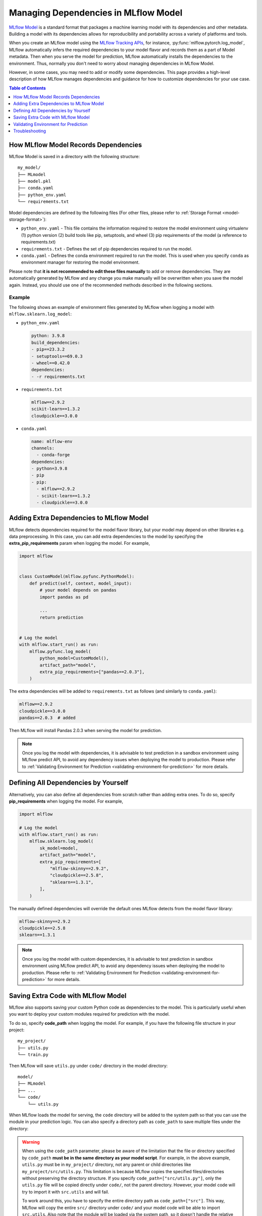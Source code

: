 Managing Dependencies in MLflow Model
=====================================

`MLflow Model <../models.html>`_ is a standard format that packages a machine learning model with its dependencies and other metadata.
Building a model with its dependencies allows for reproducibility and portability across a variety of platforms and tools.

When you create an MLflow model using the `MLflow Tracking APIs <../tracking.html>`_, for instance, :py:func:`mlflow.pytorch.log_model`,
MLflow automatically infers the required dependencies to your model flavor and records them as a part of Model metadata. Then when you
serve the model for prediction, MLflow automatically installs the dependencies to the environment. Thus, normally you don't need to
worry about managing dependencies in MLflow Model.

However, in some cases, you may need to add or modify some dependencies. This page provides a high-level description of how MLflow manages
dependencies and guidance for how to customize dependencies for your use case.

.. contents:: Table of Contents
  :local:
  :depth: 1

.. _how-mlflow-records-dependencies:

How MLflow Model Records Dependencies
-------------------------------------

MLflow Model is saved in a directory with the following structure:

::

    my_model/
    ├── MLmodel
    ├── model.pkl
    ├── conda.yaml
    ├── python_env.yaml
    └── requirements.txt

Model dependencies are defined by the following files (For other files, please refer to :ref:`Storage Format <model-storage-format>`):

* ``python_env.yaml`` - This file contains the information required to restore the model environment using virtualenv (1) python version (2) build tools like pip, setuptools, and wheel (3) pip requirements of the model (a reference to requirements.txt)
* ``requirements.txt`` - Defines the set of pip dependencies required to run the model.
* ``conda.yaml`` - Defines the conda environment required to run the model. This is used when you specify ``conda`` as environment manager for restoring the model environment.

Please note that **it is not recommended to edit these files manually** to add or remove dependencies.
They are automatically generated by MLflow and any change you make manually will be overwritten when you save the model again.
Instead, you should use one of the recommended methods described in the following sections.

Example
~~~~~~~

The following shows an example of environment files generated by MLflow when logging a model with ``mlflow.sklearn.log_model``:

* ``python_env.yaml``

  .. code-block:: yaml

      python: 3.9.8
      build_dependencies:
      - pip==23.3.2
      - setuptools==69.0.3
      - wheel==0.42.0
      dependencies:
      - -r requirements.txt

* ``requirements.txt``

  .. code-block:: text

      mlflow==2.9.2
      scikit-learn==1.3.2
      cloudpickle==3.0.0

* ``conda.yaml``

  .. code-block:: yaml

      name: mlflow-env
      channels:
        - conda-forge
      dependencies:
      - python=3.9.8
      - pip
      - pip:
        - mlflow==2.9.2
        - scikit-learn==1.3.2
        - cloudpickle==3.0.0


Adding Extra Dependencies to MLflow Model
-----------------------------------------
MLflow detects dependencies required for the model flavor library, but your model may depend on other libraries e.g. data
preprocessing. In this case, you can add extra dependencies to the model by specifying the **extra_pip_requirements** param
when logging the model. For example,

.. code-block:: python

    import mlflow


    class CustomModel(mlflow.pyfunc.PythonModel):
        def predict(self, context, model_input):
            # your model depends on pandas
            import pandas as pd

            ...
            return prediction


    # Log the model
    with mlflow.start_run() as run:
        mlflow.pyfunc.log_model(
            python_model=CustomModel(),
            artifact_path="model",
            extra_pip_requirements=["pandas==2.0.3"],
        )

The extra dependencies will be added to ``requirements.txt`` as follows (and similarly to ``conda.yaml``):

.. code-block:: yaml

    mlflow==2.9.2
    cloudpickle==3.0.0
    pandas==2.0.3  # added


Then MLflow will install Pandas 2.0.3 when serving the model for prediction.

.. note::

    Once you log the model with dependencies, it is advisable to test prediction in a sandbox environment using MLflow predict API,
    to avoid any dependency issues when deploying the model to production.
    Please refer to :ref:`Validating Environment for Prediction <validating-environment-for-prediction>` for more details.

Defining All Dependencies by Yourself
--------------------------------------

Alternatively, you can also define all dependencies from scratch rather than adding extra ones. To do so,
specify **pip_requirements** when logging the model. For example,

.. code-block:: python

    import mlflow

    # Log the model
    with mlflow.start_run() as run:
        mlflow.sklearn.log_model(
            sk_model=model,
            artifact_path="model",
            extra_pip_requirements=[
                "mlflow-skinny==2.9.2",
                "cloudpickle==2.5.8",
                "sklearn==1.3.1",
            ],
        )

The manually defined dependencies will override the default ones MLflow detects from the model flavor library:

.. code-block:: yaml

    mlflow-skinny==2.9.2
    cloudpickle==2.5.8
    sklearn==1.3.1

.. note::

    Once you log the model with custom dependencies, it is advisable to test prediction in sandbox environment using MLflow predict API,
    to avoid any dependency issues when deploying the model to production.
    Please refer to :ref:`Validating Environment for Prediction <validating-environment-for-prediction>` for more details.


Saving Extra Code with MLflow Model
-----------------------------------
MLflow also supports saving your custom Python code as dependencies to the model. This is particularly useful
when you want to deploy your custom modules required for prediction with the model.

To do so, specify **code_path** when logging the model. For example, if you have the following file structure in your project:

::

    my_project/
    ├── utils.py
    └── train.py

.. code-block:: python
    :caption: train.py

    import mlflow


    class MyModel(mlflow.pyfunc.PythonModel):
        def predict(self, context, model_input):
            from utils import my_func

            x = my_func(model_input)
            # .. your prediction logic
            return prediction


    model = MyModel()

    # Log the model
    with mlflow.start_run() as run:
        mlflow.pyfunc.log_model(
            python_model=model,
            artifact_path="model",
            code_paths=["utils.py"],
        )

Then MLflow will save ``utils.py`` under ``code/`` directory in the model directory:

::

    model/
    ├── MLmodel
    ├── ...
    └── code/
        └── utils.py

When MLflow loads the model for serving, the ``code`` directory will be added to the system path so that you can use the module in your prediction logic.
You can also specify a directory path as ``code_path`` to save multiple files under the directory:

.. warning::

    When using the ``code_path`` parameter, please be aware of the limitation that the file or directory specified by ``code_path`` **must be in the same directory as your model script**. For example, in the above example, 
    ``utils.py`` must be in ``my_project/`` directory, not any parent or child directories like ``my_project/src/utils.py``.
    This limitation is because MLflow copies the specified files/directories without preserving the directory structure. If you specify
    ``code_path=["src/utils.py"]``, only the ``utils.py`` file will be copied directly under ``code/``, not the parent directory. However, your model
    code will try to import it with ``src.utils`` and will fail.

    To work around this, you have to specify the entire directory path as ``code_path=["src"]``. This way, MLflow will copy the entire ``src/`` directory
    under ``code/`` and your model code will be able to import ``src.utils``. Also note that the module will be loaded via the system path, so it doesn't handle the relative import like ``code_path=["../src"]``.


.. note::

    Once you log the model with custom Python code, it is advisable to test prediction in a sandbox environment using MLflow predict API,
    to avoid any dependency issues when deploying the model to production.
    Please refer to :ref:`Validating Environment for Prediction <validating-environment-for-prediction>` for more details.


.. _validating-environment-for-prediction:

Validating Environment for Prediction
-------------------------------------

Validating your model before deployment is a critical step to ensure production readiness.
MLflow provides a few ways to test your model locally, either in a virtual environment or a Docker container.
If you find any dependency issues during validation, please follow the guidance in :ref:`How to fix dependency errors when serving my model? <how-to-fix-dependency-errors-in-model>`

Testing offline prediction with a virtual environment
~~~~~~~~~~~~~~~~~~~~~~~~~~~~~~~~~~~~~~~~~~~~~~~~~~~~~
You can use MLflow **predict** API via CLI or Python to make test predictions with your model.
This will load your model from the model URI, create a virtual environment with the model dependencies (defined in MLflow Model),
and run offline predictions with the model.
Please refer to TBA or `CLI reference <../cli.html#mlflow-models>`_ for more detailed usage for the `predict` API.

.. tabs::

    .. code-tab:: bash

        mlflow models predict -m runs:/<run_id>/model-i <input_path>

    .. code-tab:: python

        import mlflow

        mlflow.models.predict(
            model_uri="runs:/<run_id>/model",
            input_data=<input_data>,
        )

Using the ``mlflow models predict`` API is convenient for testing your model and inference environment quickly.
However, it may not be a perfect simulation of the serving because it does not start the online inference server.

Testing online inference endpoint with a virtual environment
~~~~~~~~~~~~~~~~~~~~~~~~~~~~~~~~~~~~~~~~~~~~~~~~~~~~~~~~~~~~
If you want to test your model by actually running the online inference server, you can use MLflow `serve` API.
This will create a virtual environment with your model and dependencies, similarly to the `predict` API, but will start the inference server
and expose the REST endpoints. Then you can send a test request and validate the response.
Please refer to `CLI reference <../cli.html#mlflow-models>`_ for more detailed usage for the `serve` API.

.. code-block:: bash

    mlflow models serve -m runs:/<run_id>/model -p <port>
    # In another terminal
    curl -X POST -H "Content-Type: application/json" \
        --data '{"inputs": [[1, 2], [3, 4]]}' \
        http://localhost:<port>/invocations

While this is a reliable way to test your model before deployment, one caveat is that the virtual environment doesn't absorb the OS-level differences
between your machine and the production environment. For example, if you are using MacOS as a local dev machine but your deployment target is
running on Linux, you may encounter some issues that are not reproducible in the virtual environment.

In this case, you can use a Docker container to test your model. While it doesn't provide full OS-level isolation unlike virtual machines e.g. we
can't run Windows containers on Linux machines, Docker covers some popular test scenarios such as running different versions of Linux or simulating
Linux environment on Mac/Windows.

Testing online inference endpoint with a Docker container
~~~~~~~~~~~~~~~~~~~~~~~~~~~~~~~~~~~~~~~~~~~~~~~~~~~~~~~~~
MLflow `build-docker` API for CLI and Python, which builds an Ubuntu-based Docker image for serving your model.
The image will contain your model and dependencies and has an entrypoint to start the inference server. Similarly to the `serve` API,
you can send a test request and validate the response.
Please refer to `CLI reference <../cli.html#mlflow-models>`_ for more detailed usage for the `build-docker` API.

.. code-block:: bash

    mlflow models build-docker -m runs:/<run_id>/model -n <image_name>
    docker run -p <port>:8080 <image_name>
    # In another terminal
    curl -X POST -H "Content-Type: application/json" \
        --data '{"inputs": [[1, 2], [3, 4]]}' \
        http://localhost:<port>/invocations



Troubleshooting
---------------

.. _how-to-fix-dependency-errors-in-model:

How to fix dependency errors when serving my model?
~~~~~~~~~~~~~~~~~~~~~~~~~~~~~~~~~~~~~~~~~~~~~~~~~~~
One common issue during model deployment is dependency issue. When logging/saving your model, MLflow tries to infer the
model dependencies and save them as part of the MLflow Model metadata. However, this inference is not always accurate and may
miss some dependencies. This can cause errors when serving your model, such as "ModuleNotFoundError" or "ImportError". Here 
is the steps to fix missing dependencies error.

1. Check the missing dependencies
*********************************
The missing dependencies are listed in the error message. For example, if you see the following error message:

.. code-block:: bash

    ModuleNotFoundError: No module named 'cv2'

2. Try adding the dependencies using the `predict` API
******************************************************
Now that you know the missing dependencies, you can create a new model version with the correct dependencies.
However, creating a new model for trying new dependencies might be a bit tedious, particularly because you may need to
iterate multiple times to find the correct solution. Instead, you can use the `predict` API to test your change without
actually mutating the model.

To do so, use the `pip-requirements-override` option to specify pip dependencies like `opencv-python==4.8.0`.

.. tabs::

    .. code-tab:: bash

        mlflow models predict \
            -m runs:/<run_id>/model \
            -i <input_path> \
            --pip-requirements-override opencv-python==4.8.0

    .. code-tab:: python

        import mlflow

        mlflow.model.predict(
            model_uri="runs:/<run_id>/model",
            input_data=<input_data>,
            pip_requirements="opencv-python==4.8.0",
        )

The specified dependencies will be installed to the virtual environment in addition to (or instead of) the dependencies
defined in the model metadata. Since this doesn't mutate the model, you can iterate quickly and safely to find the correct dependencies.

3. Update the model metadata
****************************
Once you find the correct dependencies, you can create a new model with the correct dependencies.
To do so, specify the `extra_pip_requirements` option when logging the model.

.. code:: python

    import mlflow

    mlflow.pyfunc.log_model(
        artifact_path="model",
        python_model=python_model,
        extra_pip_requirements=["opencv-python==4.8.0"],
    )


How to migrate Anaconda Dependency for License Change
~~~~~~~~~~~~~~~~~~~~~~~~~~~~~~~~~~~~~~~~~~~~~~~~~~~~~

Anaconda Inc. updated their `terms of service <https://www.anaconda.com/terms-of-service>`_ for anaconda.org channels. Based on the new terms of service you may require a commercial license if you rely on Anaconda’s packaging and distribution. See `Anaconda Commercial Edition FAQ <https://www.anaconda.com/blog/anaconda-commercial-edition-faq>`_ for more information. Your use of any Anaconda channels is governed by their terms of service.

MLflow models logged before `v1.18 <https://mlflow.org/news/2021/06/18/1.18.0-release/index.html>`_ were by default logged with the conda ``defaults`` channel (`https://repo.anaconda.com/pkgs/ <https://repo.anaconda.com/pkgs/>`_) as a dependency. Because of this license change, MLflow has stopped the use of the ``defaults`` channel for models logged using MLflow v1.18 and above. The default channel logged is now ``conda-forge``, which points at the community managed `https://conda-forge.org/ <https://conda-forge.org/>`_.

If you logged a model before MLflow v1.18 without excluding the ``defaults`` channel from the conda environment for the model, that model may have a dependency on the ``defaults`` channel that you may not have intended.
To manually confirm whether a model has this dependency, you can examine the ``channel`` value in the ``conda.yaml`` file that is packaged with the logged model. For example, a model’s ``conda.yaml`` with a ``defaults`` channel dependency may look like this:

.. code-block:: yaml

    name: mlflow-env
    channels:
    - defaults
    dependencies:
    - python=3.8.8
    - pip
    - pip:
        - mlflow==2.3
        - scikit-learn==0.23.2
        - cloudpickle==1.6.0

If you would like to change the channel used in a model’s environment, you can re-register the model to the model registry with a new ``conda.yaml``. You can do this by specifying the channel in the ``conda_env`` parameter of ``log_model()``.

For more information on the ``log_model()`` API, see the MLflow documentation for the model flavor you are working with, for example, :py:func:`mlflow.sklearn.log_model() <mlflow.sklearn.log_model>`.
